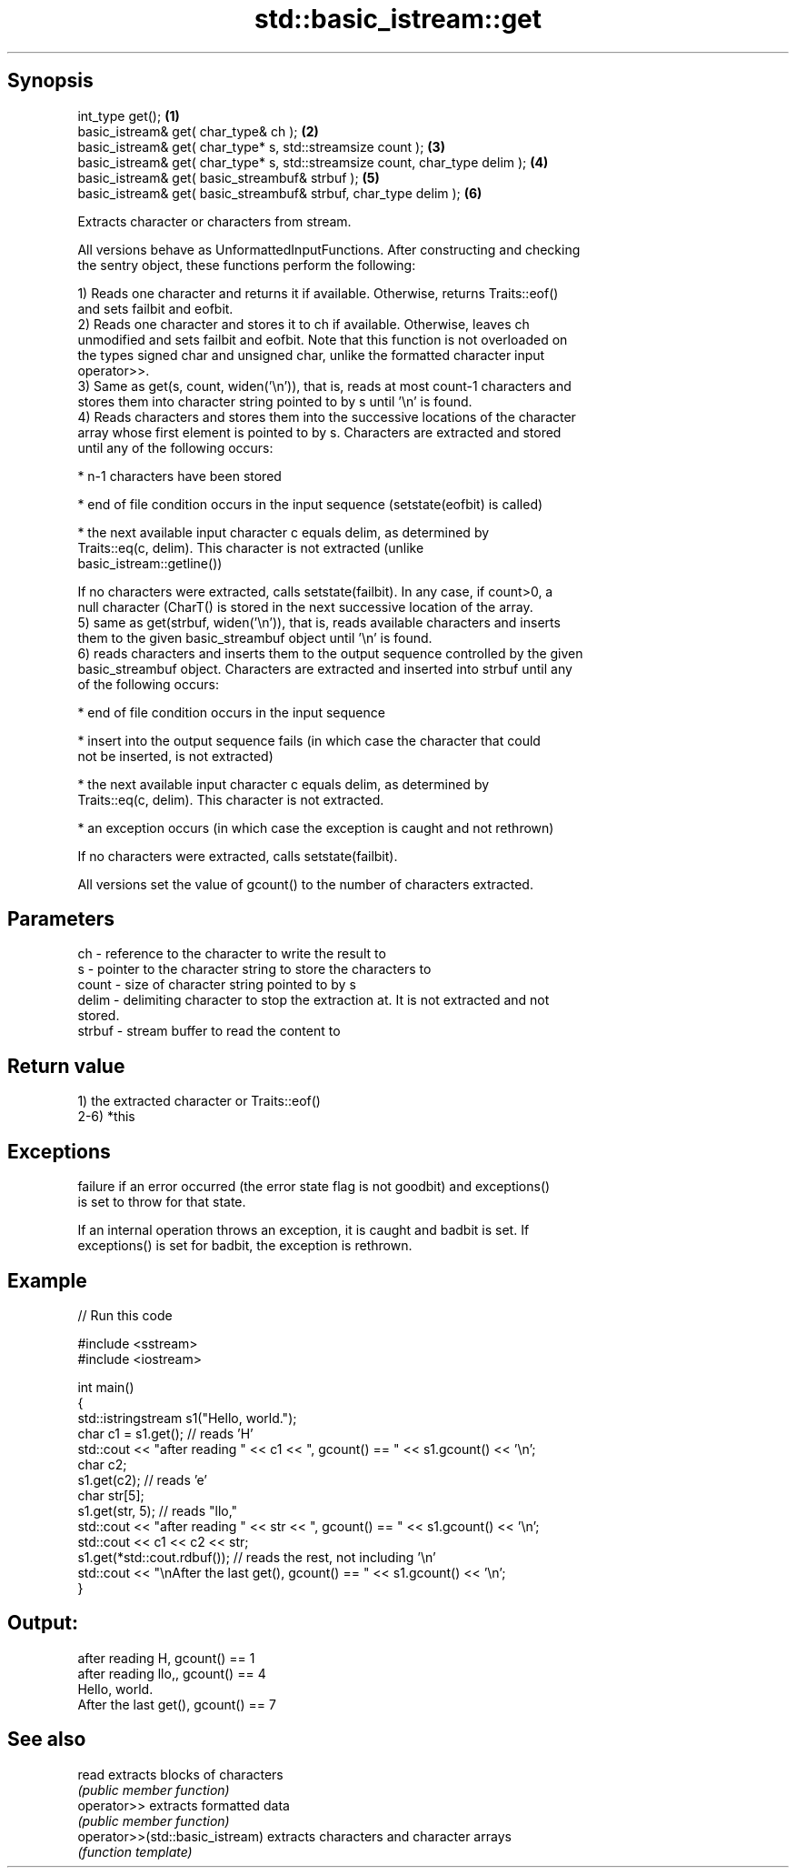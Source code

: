 .TH std::basic_istream::get 3 "Jun 28 2014" "2.0 | http://cppreference.com" "C++ Standard Libary"
.SH Synopsis
   int_type get();                                                             \fB(1)\fP
   basic_istream& get( char_type& ch );                                        \fB(2)\fP
   basic_istream& get( char_type* s, std::streamsize count );                  \fB(3)\fP
   basic_istream& get( char_type* s, std::streamsize count, char_type delim ); \fB(4)\fP
   basic_istream& get( basic_streambuf& strbuf );                              \fB(5)\fP
   basic_istream& get( basic_streambuf& strbuf, char_type delim );             \fB(6)\fP

   Extracts character or characters from stream.

   All versions behave as UnformattedInputFunctions. After constructing and checking
   the sentry object, these functions perform the following:

   1) Reads one character and returns it if available. Otherwise, returns Traits::eof()
   and sets failbit and eofbit.
   2) Reads one character and stores it to ch if available. Otherwise, leaves ch
   unmodified and sets failbit and eofbit. Note that this function is not overloaded on
   the types signed char and unsigned char, unlike the formatted character input
   operator>>.
   3) Same as get(s, count, widen('\\n')), that is, reads at most count-1 characters and
   stores them into character string pointed to by s until '\\n' is found.
   4) Reads characters and stores them into the successive locations of the character
   array whose first element is pointed to by s. Characters are extracted and stored
   until any of the following occurs:

     * n-1 characters have been stored

     * end of file condition occurs in the input sequence (setstate(eofbit) is called)

     * the next available input character c equals delim, as determined by
       Traits::eq(c, delim). This character is not extracted (unlike
       basic_istream::getline())

   If no characters were extracted, calls setstate(failbit). In any case, if count>0, a
   null character (CharT() is stored in the next successive location of the array.
   5) same as get(strbuf, widen('\\n')), that is, reads available characters and inserts
   them to the given basic_streambuf object until '\\n' is found.
   6) reads characters and inserts them to the output sequence controlled by the given
   basic_streambuf object. Characters are extracted and inserted into strbuf until any
   of the following occurs:

     * end of file condition occurs in the input sequence

     * insert into the output sequence fails (in which case the character that could
       not be inserted, is not extracted)

     * the next available input character c equals delim, as determined by
       Traits::eq(c, delim). This character is not extracted.

     * an exception occurs (in which case the exception is caught and not rethrown)

   If no characters were extracted, calls setstate(failbit).

   All versions set the value of gcount() to the number of characters extracted.

.SH Parameters

   ch     - reference to the character to write the result to
   s      - pointer to the character string to store the characters to
   count  - size of character string pointed to by s
   delim  - delimiting character to stop the extraction at. It is not extracted and not
            stored.
   strbuf - stream buffer to read the content to

.SH Return value

   1) the extracted character or Traits::eof()
   2-6) *this

.SH Exceptions

   
   failure if an error occurred (the error state flag is not goodbit) and exceptions()
   is set to throw for that state.

   If an internal operation throws an exception, it is caught and badbit is set. If
   exceptions() is set for badbit, the exception is rethrown.

.SH Example

   
// Run this code

 #include <sstream>
 #include <iostream>
  
 int main()
 {
     std::istringstream s1("Hello, world.");
     char c1 = s1.get(); // reads 'H'
     std::cout << "after reading " << c1 << ", gcount() == " <<  s1.gcount() << '\\n';
     char c2;
     s1.get(c2);         // reads 'e'
     char str[5];
     s1.get(str, 5);     // reads "llo,"
     std::cout << "after reading " << str << ", gcount() == " <<  s1.gcount() << '\\n';
     std::cout << c1 << c2 << str;
     s1.get(*std::cout.rdbuf()); // reads the rest, not including '\\n'
     std::cout << "\\nAfter the last get(), gcount() == " << s1.gcount() << '\\n';
 }

.SH Output:

 after reading H, gcount() == 1
 after reading llo,, gcount() == 4
 Hello, world.
 After the last get(), gcount() == 7

.SH See also

   read                           extracts blocks of characters
                                  \fI(public member function)\fP 
   operator>>                     extracts formatted data
                                  \fI(public member function)\fP 
   operator>>(std::basic_istream) extracts characters and character arrays
                                  \fI(function template)\fP 

